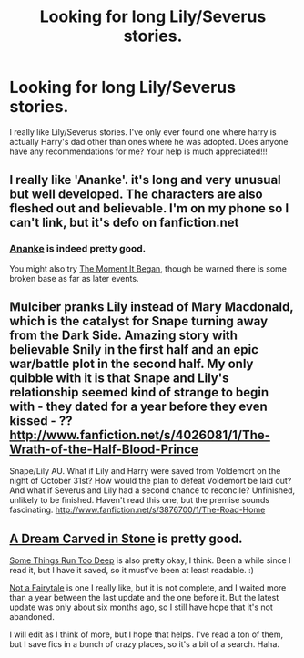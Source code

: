 #+TITLE: Looking for long Lily/Severus stories.

* Looking for long Lily/Severus stories.
:PROPERTIES:
:Author: Ariel0926
:Score: 3
:DateUnix: 1380589205.0
:DateShort: 2013-Oct-01
:END:
I really like Lily/Severus stories. I've only ever found one where harry is actually Harry's dad other than ones where he was adopted. Does anyone have any recommendations for me? Your help is much appreciated!!!


** I really like 'Ananke'. it's long and very unusual but well developed. The characters are also fleshed out and believable. I'm on my phone so I can't link, but it's defo on fanfiction.net
:PROPERTIES:
:Author: BallPointPariah
:Score: 2
:DateUnix: 1380590410.0
:DateShort: 2013-Oct-01
:END:

*** [[http://www.fanfiction.net/s/4400517/1/Ananke][Ananke]] is indeed pretty good.

You might also try [[http://www.fanfiction.net/s/3735743/1/The-Moment-It-Began][The Moment It Began]], though be warned there is some broken base as far as later events.
:PROPERTIES:
:Author: mandiblebones
:Score: 1
:DateUnix: 1380591913.0
:DateShort: 2013-Oct-01
:END:


** Mulciber pranks Lily instead of Mary Macdonald, which is the catalyst for Snape turning away from the Dark Side. Amazing story with believable Snily in the first half and an epic war/battle plot in the second half. My only quibble with it is that Snape and Lily's relationship seemed kind of strange to begin with - they dated for a year before they even kissed - ?? [[http://www.fanfiction.net/s/4026081/1/The-Wrath-of-the-Half-Blood-Prince]]

Snape/Lily AU. What if Lily and Harry were saved from Voldemort on the night of October 31st? How would the plan to defeat Voldemort be laid out? And what if Severus and Lily had a second chance to reconcile? Unfinished, unlikely to be finished. Haven't read this one, but the premise sounds fascinating. [[http://www.fanfiction.net/s/3876700/1/The-Road-Home]]
:PROPERTIES:
:Author: apple_crumble1
:Score: 2
:DateUnix: 1380600368.0
:DateShort: 2013-Oct-01
:END:


** [[http://www.fanfiction.net/s/8134710/1/A-Dream-Carved-in-Stone][A Dream Carved in Stone]] is pretty good.

[[http://www.fanfiction.net/s/3694608/1/Some-Things-Run-Too-Deep][Some Things Run Too Deep]] is also pretty okay, I think. Been a while since I read it, but I have it saved, so it must've been at least readable. :)

[[http://www.fanfiction.net/s/7361398/1/Not-a-Fairytale][Not a Fairytale]] is one I really like, but it is not complete, and I waited more than a year between the last update and the one before it. But the latest update was only about six months ago, so I still have hope that it's not abandoned.

I will edit as I think of more, but I hope that helps. I've read a ton of them, but I save fics in a bunch of crazy places, so it's a bit of a search. Haha.
:PROPERTIES:
:Author: ocattaco
:Score: 1
:DateUnix: 1380639249.0
:DateShort: 2013-Oct-01
:END:
